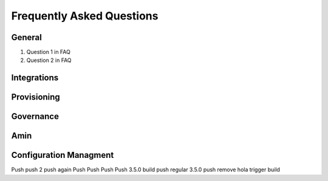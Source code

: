 Frequently Asked Questions
============================

General
---------
#. Question 1 in FAQ
#. Question 2 in FAQ


Integrations
-------------

Provisioning
-------------


Governance
-----------

Amin
------

Configuration Managment
------------------------
Push
push 2
push again
Push
Push
Push
Push 3.5.0 build
push regular 3.5.0
push remove hola
trigger build
